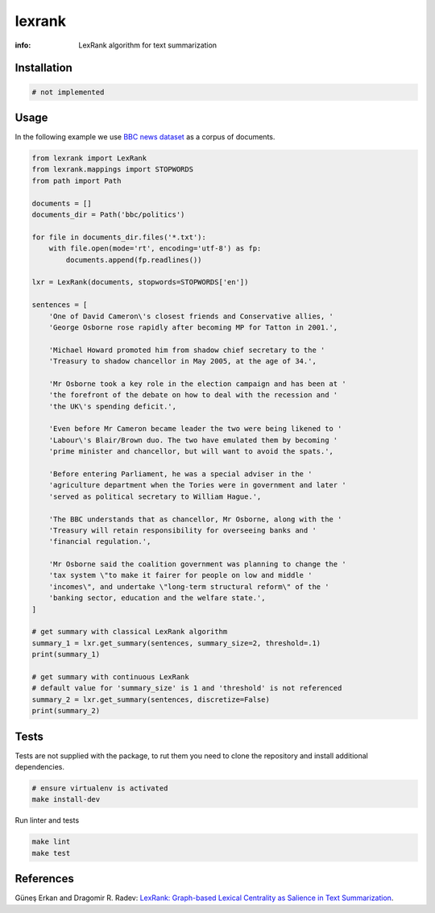 lexrank
=======

:info: LexRank algorithm for text summarization

.. image:: https://travis-ci.org/wikibusiness/lexrank.svg?branch=dev
    :target: https://travis-ci.org/wikibusiness/lexrank

Installation
------------

.. code-block:: shell

    # not implemented

Usage
-----

In the following example we use
`BBC news dataset <http://mlg.ucd.ie/files/datasets/bbc-fulltext.zip>`_
as a corpus of documents.

.. code-block:: python

    from lexrank import LexRank
    from lexrank.mappings import STOPWORDS
    from path import Path

    documents = []
    documents_dir = Path('bbc/politics')

    for file in documents_dir.files('*.txt'):
        with file.open(mode='rt', encoding='utf-8') as fp:
            documents.append(fp.readlines())

    lxr = LexRank(documents, stopwords=STOPWORDS['en'])

    sentences = [
        'One of David Cameron\'s closest friends and Conservative allies, '
        'George Osborne rose rapidly after becoming MP for Tatton in 2001.',

        'Michael Howard promoted him from shadow chief secretary to the '
        'Treasury to shadow chancellor in May 2005, at the age of 34.',

        'Mr Osborne took a key role in the election campaign and has been at '
        'the forefront of the debate on how to deal with the recession and '
        'the UK\'s spending deficit.',

        'Even before Mr Cameron became leader the two were being likened to '
        'Labour\'s Blair/Brown duo. The two have emulated them by becoming '
        'prime minister and chancellor, but will want to avoid the spats.',

        'Before entering Parliament, he was a special adviser in the '
        'agriculture department when the Tories were in government and later '
        'served as political secretary to William Hague.',

        'The BBC understands that as chancellor, Mr Osborne, along with the '
        'Treasury will retain responsibility for overseeing banks and '
        'financial regulation.',

        'Mr Osborne said the coalition government was planning to change the '
        'tax system \"to make it fairer for people on low and middle '
        'incomes\", and undertake \"long-term structural reform\" of the '
        'banking sector, education and the welfare state.',
    ]

    # get summary with classical LexRank algorithm
    summary_1 = lxr.get_summary(sentences, summary_size=2, threshold=.1)
    print(summary_1)

    # get summary with continuous LexRank
    # default value for 'summary_size' is 1 and 'threshold' is not referenced
    summary_2 = lxr.get_summary(sentences, discretize=False)
    print(summary_2)

Tests
-----

Tests are not supplied with the package, to rut them you need to clone the repository and install additional dependencies.

.. code-block:: bash

    # ensure virtualenv is activated
    make install-dev

Run linter and tests

.. code-block:: bash

    make lint
    make test


References
----------

Güneş Erkan and Dragomir R. Radev:
`LexRank: Graph-based Lexical Centrality as Salience in Text Summarization
<http://www.jair.org/papers/paper1523.html>`_.
